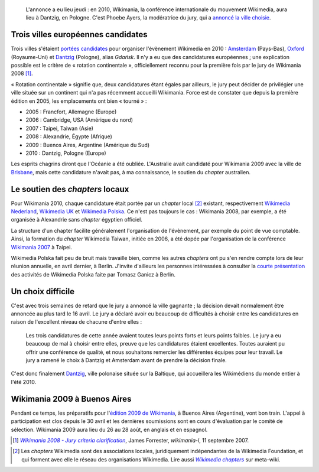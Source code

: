 .. title: Wikimania 2010 aura lieu à Dantzig
.. category: articles-fr
.. slug: wikimania-2010-aura-lieu-a-dantzig
.. date: 2009-05-09 21:39:34
.. tags: Wikimedia
.. keywords: Wikimania, Wikimedia, Dantzig

.. highlights::

    L'annonce a eu lieu jeudi : en 2010, Wikimania, la conférence internationale du mouvement Wikimedia, aura lieu à Dantzig, en Pologne. C'est Phoebe Ayers, la modératrice du jury, qui a `annoncé la ville choisie <http://lists.wikimedia.org/pipermail/foundation-l/2009-May/051753.html>`__.


Trois villes européennes candidates
===================================

Trois villes s'étaient `portées candidates <http://meta.wikimedia.org/wiki/Wikimania_2010/Bids>`__ pour organiser l'évènement Wikimedia en 2010 : `Amsterdam <http://meta.wikimedia.org/wiki/Wikimania_2010/Bids/Amsterdam>`__ (Pays-Bas), `Oxford <http://meta.wikimedia.org/wiki/Wikimania_2010/Bids/Oxford>`__ (Royaume-Uni) et `Dantzig <http://meta.wikimedia.org/wiki/Wikimania_2010/Bids/Gda%C5%84sk>`__ (Pologne), alias *Gdańsk*. Il n'y a eu que des candidatures européennes ; une explication possible est le critère de « rotation continentale », officiellement reconnu pour la première fois par le jury de Wikimania 2008 [#]_.

« Rotation continentale » signifie que, deux candidatures étant égales par ailleurs, le jury peut décider de privilégier une ville située sur un continent qui n'a pas récemment accueilli Wikimania. Force est de constater que depuis la première édition en 2005, les emplacements ont bien « tourné » :

-  2005 : Francfort, Allemagne (Europe)
-  2006 : Cambridge, USA (Amérique du nord)
-  2007 : Taipei, Taiwan (Asie)
-  2008 : Alexandrie, Égypte (Afrique)
-  2009 : Buenos Aires, Argentine (Amérique du Sud)
-  2010 : Dantzig, Pologne (Europe)

Les esprits chagrins diront que l'Océanie a été oubliée. L'Australie avait candidaté pour Wikimania 2009 avec la ville de `Brisbane <http://meta.wikimedia.org/wiki/Wikimania_2009/Bids/Brisbane>`__, mais cette candidature n'avait pas, à ma connaissance, le soutien du *chapter* australien.


Le soutien des *chapters* locaux
================================

Pour Wikimania 2010, chaque candidature était portée par un *chapter* local [#]_ existant, respectivement `Wikimedia Nederland <http://nl.wikimedia.org>`__, `Wikimedia UK <http://uk.wikimedia.org>`__ et `Wikimedia Polska <http://pl.wikimedia.org>`__. Ce n'est pas toujours le cas : Wikimania 2008, par exemple, a été organisée à Alexandrie sans *chapter* égyptien officiel.

La structure d'un chapter facilite généralement l'organisation de l'évènement, par exemple du point de vue comptable. Ainsi, la formation du *chapter* Wikimedia Taiwan, initiée en 2006, a été dopée par l'organisation de la conférence `Wikimania 2007 <http://wikimania2007.wikimedia.org>`__ à Taipei.

Wikimedia Polska fait peu de bruit mais travaille bien, comme les autres *chapters* ont pu s'en rendre compte lors de leur réunion annuelle, en avril dernier, à Berlin. J'invite d'ailleurs les personnes intéressées à consulter la `courte présentation <http://pl.wikimedia.org/wiki/Plik:Berlin_2009.pdf>`__ des activités de Wikimedia Polska faite par Tomasz Ganicz à Berlin.


Un choix difficile
==================

C'est avec trois semaines de retard que le jury a annoncé la ville gagnante ; la décision devait normalement être annoncée au plus tard le 16 avril. Le jury a déclaré avoir eu beaucoup de difficultés à choisir entre les candidatures en raison de l'excellent niveau de chacune d'entre elles :

    Les trois candidatures de cette année avaient toutes leurs points forts et leurs points faibles. Le jury a eu beaucoup de mal à choisir entre elles, preuve que les candidatures étaient excellentes. Toutes auraient pu offrir une conférence de qualité, et nous souhaitons remercier les différentes équipes pour leur travail. Le jury a ramené le choix à Dantzig et Amsterdam avant de prendre la décision finale.

C'est donc finalement `Dantzig <http://fr.wikipedia.org/wiki/Gda%C5%84sk>`__, ville polonaise située sur la Baltique, qui accueillera les Wikimédiens du monde entier à l'été 2010.


Wikimania 2009 à Buenos Aires
=============================

Pendant ce temps, les préparatifs pour l'`édition 2009 de Wikimania <http://wikimania2009.wikimedia.org>`__, à Buenos Aires (Argentine), vont bon train. L'appel à participation est clos depuis le 30 avril et les dernières soumissions sont en cours d'évaluation par le comité de sélection. Wikimania 2009 aura lieu du 26 au 28 août, en anglais et en espagnol.


.. [#] |criteria|_, James Forrester, *wikimania-l*, 11 septembre 2007.

.. |criteria| replace:: *Wikimania 2008 - Jury criteria clarification*

.. _criteria: http://lists.wikimedia.org/pipermail/wikimania-l/2007-September/000693.html

.. [#] Les *chapters* Wikimedia sont des associations locales, juridiquement indépendantes de la Wikimedia Foundation, et qui forment avec elle le réseau des organisations Wikimedia. Lire aussi |chapters|_ sur meta-wiki.

.. |chapters| replace:: *Wikimedia chapters*

.. _chapters: http://meta.wikimedia.org/wiki/Wikimedia_chapters
